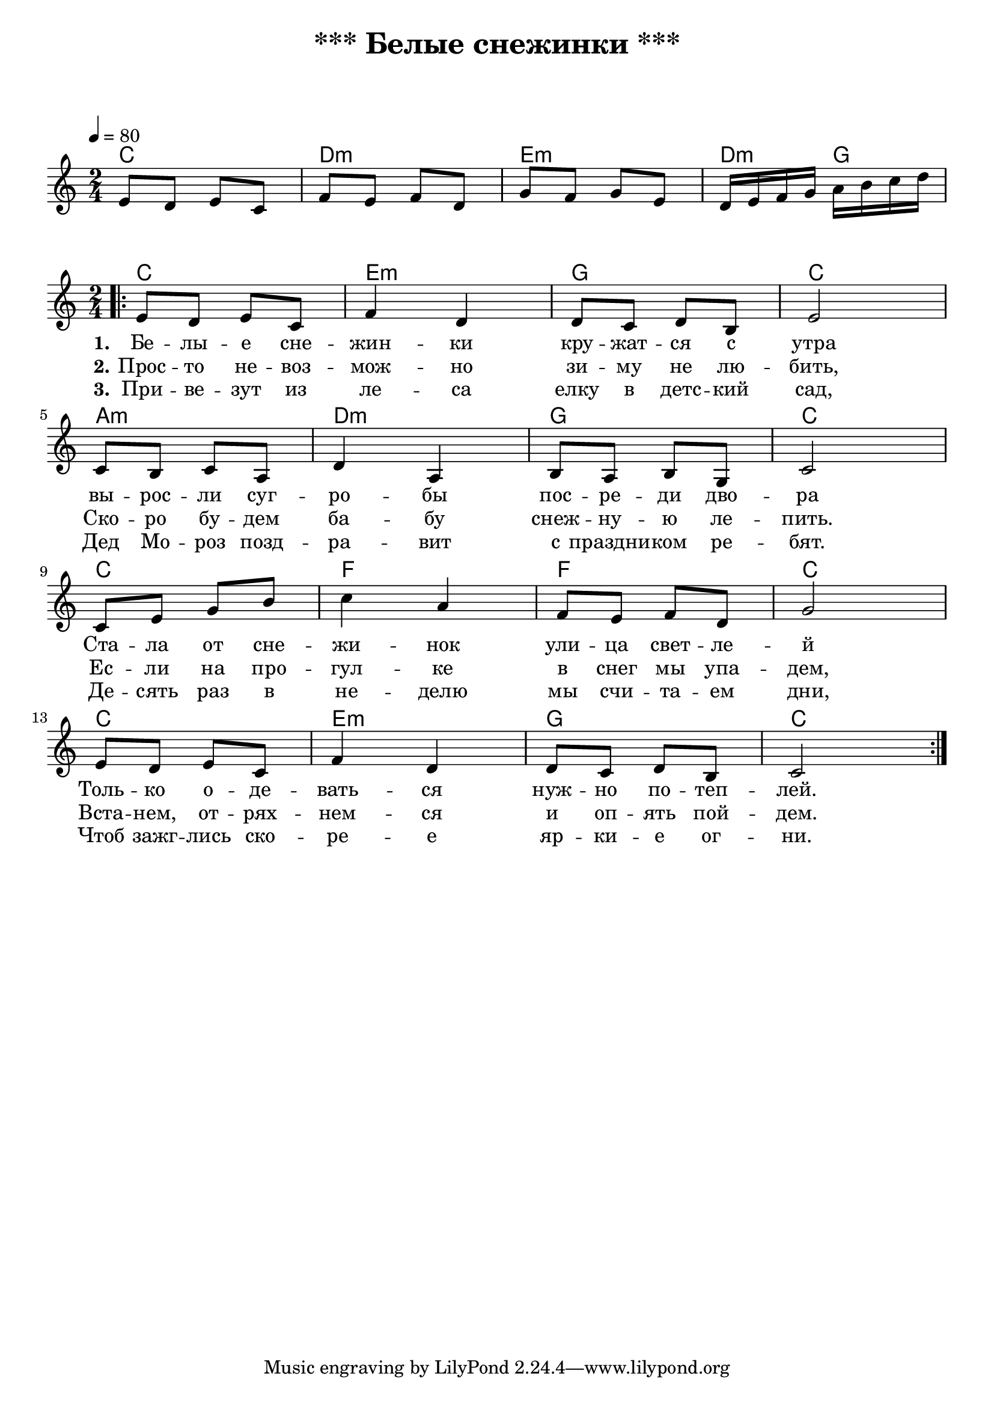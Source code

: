 \header {
  title = "*** Белые снежинки ***"
  subtitle = " "
  composer = " "
}

  \layout {
    indent = 0.0
    ragged-right = ##f
  }


verseI = \lyricmode {
  \set stanza = #"1."
Бе -- лы -- е сне -- жин -- ки кру -- жат -- ся с утра
вы -- рос -- ли суг -- ро -- бы пос -- ре -- ди дво -- ра
Ста -- ла от сне -- жи -- нок ули -- ца свет -- ле -- й
Толь -- ко о -- де -- вать -- ся нуж -- но по -- теп -- лей.
}

verseII = \lyricmode {
  \set stanza = #"2."
Прос -- то не -- воз -- мож -- но зи -- му не лю -- бить,
Ско -- ро бу -- дем ба -- бу снеж -- ну -- ю ле -- пить.
Ес -- ли на про -- гул -- ке в снег мы упа -- дем,
Вста -- нем, от -- рях -- нем -- ся и оп -- ять пой -- дем.

}

verseIII = \lyricmode {
  \set stanza = #"3."
При -- ве -- зут из ле -- са елку в детс -- кий сад,
Дед Мо -- роз позд -- ра -- вит с праздни -- ком ре -- бят.
Де -- сять раз в не -- делю мы счи -- та -- ем дни,
Чтоб зажг -- лись ско -- ре -- е яр -- ки -- е ог -- ни. 

}

theChordsIntro = \chordmode {
  % insert chords for chordnames and fretboards here
  c2 d:m e:m d4:m g4
}

staffMelodyIntro = \relative c {
   \key c \major
   \clef treble
   % Type notes for melody here
     \time 2/4
\tempo 4 = 80
  e'8 d e c 
  f e f d
  g f g e
  d16 e f g a b c d \break
}
theChords = \chordmode {
  % insert chords for chordnames and fretboards here
  c2 e:m g c
  a:m d:m g c
  c f f c
  c e:m g c
}

staffMelody = \relative c {
   \key c \major
   \clef treble
   % Type notes for melody here
     \time 2/4
\bar ".|:"
  e'8 d e c f4 d4
  d8 c d8 b e2 \break

 c8 b8 c8 a  d4 a4
  b8 a8 b8 g  c2 \break

 c8 e8 g8 b  c4 a4
  f8 e8 f8 d  g2 \break

  e8 d8 e8 c f4 d4
  d8 c8 d8 b8 c2 \break
  \bar ":|."
}
\score {
    <<
  \context ChordNames { \theChordsIntro }
  \new Staff {
      \context Voice = "voiceMelody" { \staffMelodyIntro }
    }
    >>
}



\score {
  <<
    \context ChordNames { \theChords }
%    \context FretBoards { \theChords }    
    \new Staff {
      \context Voice = "voiceMelody" { \staffMelody }
    }
    \new Lyrics = "lyricsI" {
      \lyricsto "voiceMelody" \verseI
    }
    \new Lyrics = "lyricsII" {
      \lyricsto "voiceMelody" \verseII
    }
    \new Lyrics = "lyricsIII" {
      \lyricsto "voiceMelody" \verseIII
    }

  >>
  \layout { }
  \midi { }

}